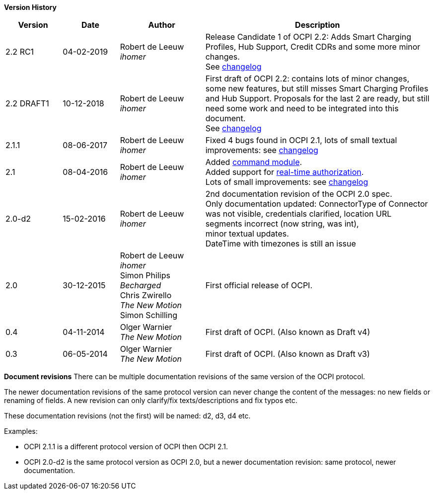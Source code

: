 *Version History*

[cols="2,2,3,8",options="header"]
|===
|Version |Date |Author |Description

|2.2 RC1 |04-02-2019 | Robert de Leeuw +
_ihomer_ |Release Candidate 1 of OCPI 2.2: Adds Smart Charging Profiles, Hub Support, Credit CDRs and some more minor changes. +
        See <<changelog.asciidoc#changelog_changelog,changelog>>
|2.2 DRAFT1 |10-12-2018 | Robert de Leeuw +
_ihomer_ |First draft of OCPI 2.2: contains lots of minor changes, some new features, but still misses Smart Charging Profiles and Hub Support.
        Proposals for the last 2 are ready, but still need some work and need to be integrated into this document.  +
        See <<changelog.asciidoc#changelog_changelog,changelog>>
|2.1.1 |08-06-2017 | Robert de Leeuw +
                  _ihomer_  |Fixed 4 bugs found in OCPI 2.1, lots of small textual improvements: see <<changelog.asciidoc#changelog_changelog,changelog>>
|2.1 |08-04-2016 | Robert de Leeuw +
                _ihomer_  |Added <<mod_commands.asciidoc#mod_commands_commands_module,command module>>. +
 Added support for <<mod_tokens.asciidoc#mod_tokens_real-time_authorization,real-time authorization>>. + 
 Lots of small improvements: see <<changelog.asciidoc#changelog_changelog,changelog>> 
|2.0-d2 |15-02-2016 | Robert de Leeuw +
                   _ihomer_  |2nd documentation revision of the OCPI 2.0 spec. +
 Only documentation updated: ConnectorType of Connector + 
 was not visible, credentials clarified, location URL + 
 segments incorrect (now string, was int), + 
 minor textual updates. + 
 DateTime with timezones is still an issue 
|2.0 |30-12-2015 | Robert de Leeuw +
                _ihomer_ +
                 Simon Philips +
                 _Becharged_ +
                 Chris Zwirello +
                 _The New Motion_ + 
                 Simon Schilling
                 |First official release of OCPI.
|0.4 |04-11-2014 | Olger Warnier +
                _The New Motion_  |First draft of OCPI. (Also known as Draft v4)
|0.3 |06-05-2014 | Olger Warnier +
                _The New Motion_  |First draft of OCPI. (Also known as Draft v3)
|===

*Document revisions*
There can be multiple documentation revisions of the same version of the OCPI protocol.

The newer documentation revisions of the same protocol version can never change the content of the messages: no new fields or renaming of fields. A new revision can only clarify/fix texts/descriptions and fix typos etc.

These documentation revisions (not the first) will be named: d2, d3, d4 etc.

Examples:

- OCPI 2.1.1 is a different protocol version of OCPI then OCPI 2.1.

- OCPI 2.0-d2 is the same protocol version as OCPI 2.0, but a newer documentation revision: same protocol, newer documentation.